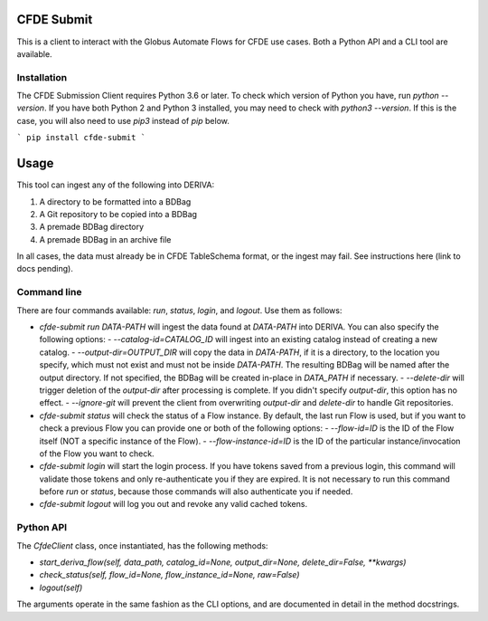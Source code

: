 .. image:: https://img.shields.io/pypi/v/cfde-submit.svg
    :target: https://pypi.python.org/pypi/cfde-submit

.. image:: https://img.shields.io/pypi/wheel/cfde-submit.svg
    :target: https://pypi.python.org/pypi/cfde-submit

.. image:: https://img.shields.io/badge/License-Apache%202.0-blue.svg
    :alt: License
    :target: https://opensource.org/licenses/Apache-2.0

CFDE Submit
===========

This is a client to interact with the Globus Automate Flows for CFDE use cases.
Both a Python API and a CLI tool are available.

Installation
------------

The CFDE Submission Client requires Python 3.6 or later. To check which version
of Python you have, run `python --version`. If you have both Python 2 and
Python 3 installed, you may need to check with `python3 --version`. If this is
the case, you will also need to use `pip3` instead of `pip` below.

```
pip install cfde-submit
```

Usage
=====

This tool can ingest any of the following into DERIVA:

1. A directory to be formatted into a BDBag
2. A Git repository to be copied into a BDBag
3. A premade BDBag directory
4. A premade BDBag in an archive file

In all cases, the data must already be in CFDE TableSchema format, or the
ingest may fail. See instructions here (link to docs pending).


Command line
----------------

There are four commands available: `run`, `status`, `login`, and `logout`.
Use them as follows:

- `cfde-submit run DATA-PATH` will ingest the data found at `DATA-PATH` into
  DERIVA. You can also specify the following options:
  - `--catalog-id=CATALOG_ID` will ingest into an existing catalog instead of creating a new catalog.
  - `--output-dir=OUTPUT_DIR` will copy the data in `DATA-PATH`, if it is a
  directory, to the location you specify, which must not exist and must not
  be inside `DATA-PATH`. The resulting BDBag will be named after the output
  directory. If not specified, the BDBag will be created in-place in
  `DATA_PATH` if necessary.
  - `--delete-dir` will trigger deletion of the `output-dir` after processing
  is complete. If you didn't specify `output-dir`, this option has no effect.
  - `--ignore-git` will prevent the client from overwriting `output-dir` and
  `delete-dir` to handle Git repositories.
- `cfde-submit status` will check the status of a Flow instance. By default,
  the last run Flow is used, but if you want to check a previous Flow you can
  provide one or both of the following options:
  - `--flow-id=ID` is the ID of the Flow itself (NOT a specific instance of the Flow).
  - `--flow-instance-id=ID` is the ID of the particular instance/invocation
  of the Flow you want to check.

- `cfde-submit login` will start the login process. If you have tokens saved
  from a previous login, this command will validate those tokens and only
  re-authenticate you if they are expired. It is not necessary to run this
  command before `run` or `status`, because those commands will also
  authenticate you if needed.

- `cfde-submit logout` will log you out and revoke any valid cached tokens.


Python API
----------

The `CfdeClient` class, once instantiated, has the following methods:

- `start_deriva_flow(self, data_path, catalog_id=None, output_dir=None, delete_dir=False, **kwargs)`
- `check_status(self, flow_id=None, flow_instance_id=None, raw=False)`
- `logout(self)`

The arguments operate in the same fashion as the CLI options, and are
documented in detail in the method docstrings.
